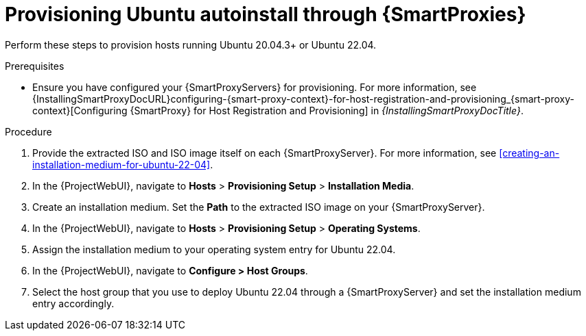 :_mod-docs-content-type: PROCEDURE

[id="Provisioning_Ubuntu_Autoinstall_Through_Smart_Proxies_{context}"]
= Provisioning Ubuntu autoinstall through {SmartProxies}

Perform these steps to provision hosts running Ubuntu 20.04.3+ or Ubuntu 22.04.

.Prerequisites
* Ensure you have configured your {SmartProxyServers} for provisioning.
For more information, see {InstallingSmartProxyDocURL}configuring-{smart-proxy-context}-for-host-registration-and-provisioning_{smart-proxy-context}[Configuring {SmartProxy} for Host Registration and Provisioning] in _{InstallingSmartProxyDocTitle}_.

.Procedure
. Provide the extracted ISO and ISO image itself on each {SmartProxyServer}.
For more information, see xref:creating-an-installation-medium-for-ubuntu-22-04[].
. In the {ProjectWebUI}, navigate to *Hosts* > *Provisioning Setup* > *Installation Media*.
. Create an installation medium.
Set the *Path* to the extracted ISO image on your {SmartProxyServer}.
. In the {ProjectWebUI}, navigate to *Hosts* > *Provisioning Setup* > *Operating Systems*.
. Assign the installation medium to your operating system entry for Ubuntu 22.04.
. In the {ProjectWebUI}, navigate to *Configure > Host Groups*.
. Select the host group that you use to deploy Ubuntu 22.04 through a {SmartProxyServer} and set the installation medium entry accordingly.

